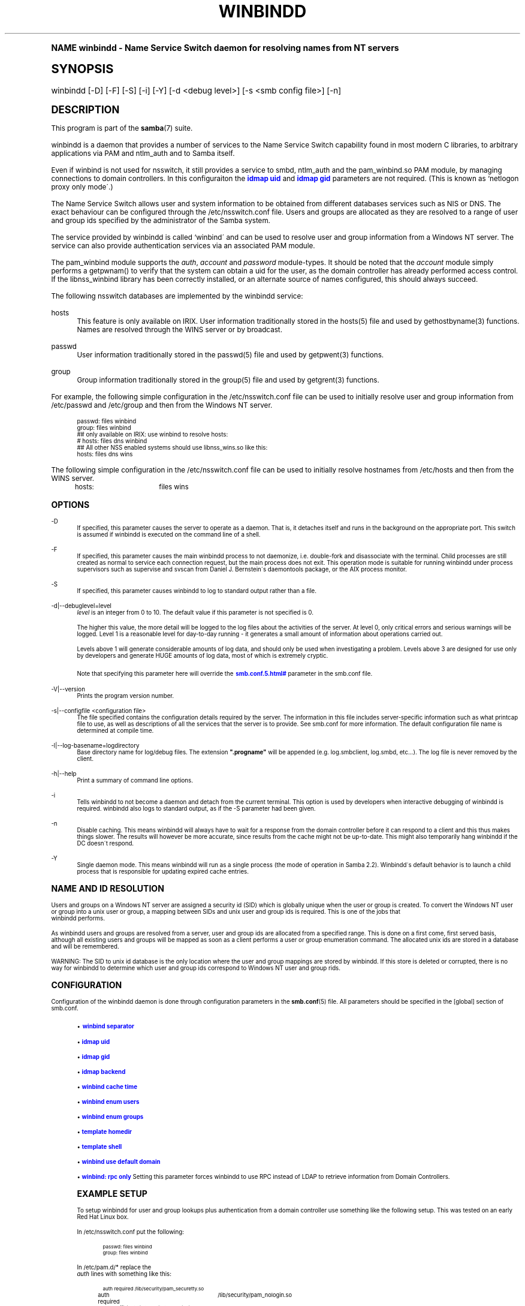 .\"     Title: winbindd
.\"    Author: [see the "AUTHOR" section]
.\" Generator: DocBook XSL Stylesheets v1.74.0 <http://docbook.sf.net/>
.\"      Date: 05/17/2010
.\"    Manual: System Administration tools
.\"    Source: Samba 3.5
.\"  Language: English
.\"
.TH "WINBINDD" "8" "05/17/2010" "Samba 3\&.5" "System Administration tools"
.\" -----------------------------------------------------------------
.\" * (re)Define some macros
.\" -----------------------------------------------------------------
.\" ~~~~~~~~~~~~~~~~~~~~~~~~~~~~~~~~~~~~~~~~~~~~~~~~~~~~~~~~~~~~~~~~~
.\" toupper - uppercase a string (locale-aware)
.\" ~~~~~~~~~~~~~~~~~~~~~~~~~~~~~~~~~~~~~~~~~~~~~~~~~~~~~~~~~~~~~~~~~
.de toupper
.tr aAbBcCdDeEfFgGhHiIjJkKlLmMnNoOpPqQrRsStTuUvVwWxXyYzZ
\\$*
.tr aabbccddeeffgghhiijjkkllmmnnooppqqrrssttuuvvwwxxyyzz
..
.\" ~~~~~~~~~~~~~~~~~~~~~~~~~~~~~~~~~~~~~~~~~~~~~~~~~~~~~~~~~~~~~~~~~
.\" SH-xref - format a cross-reference to an SH section
.\" ~~~~~~~~~~~~~~~~~~~~~~~~~~~~~~~~~~~~~~~~~~~~~~~~~~~~~~~~~~~~~~~~~
.de SH-xref
.ie n \{\
.\}
.toupper \\$*
.el \{\
\\$*
.\}
..
.\" ~~~~~~~~~~~~~~~~~~~~~~~~~~~~~~~~~~~~~~~~~~~~~~~~~~~~~~~~~~~~~~~~~
.\" SH - level-one heading that works better for non-TTY output
.\" ~~~~~~~~~~~~~~~~~~~~~~~~~~~~~~~~~~~~~~~~~~~~~~~~~~~~~~~~~~~~~~~~~
.de1 SH
.\" put an extra blank line of space above the head in non-TTY output
.if t \{\
.sp 1
.\}
.sp \\n[PD]u
.nr an-level 1
.set-an-margin
.nr an-prevailing-indent \\n[IN]
.fi
.in \\n[an-margin]u
.ti 0
.HTML-TAG ".NH \\n[an-level]"
.it 1 an-trap
.nr an-no-space-flag 1
.nr an-break-flag 1
\." make the size of the head bigger
.ps +3
.ft B
.ne (2v + 1u)
.ie n \{\
.\" if n (TTY output), use uppercase
.toupper \\$*
.\}
.el \{\
.nr an-break-flag 0
.\" if not n (not TTY), use normal case (not uppercase)
\\$1
.in \\n[an-margin]u
.ti 0
.\" if not n (not TTY), put a border/line under subheading
.sp -.6
\l'\n(.lu'
.\}
..
.\" ~~~~~~~~~~~~~~~~~~~~~~~~~~~~~~~~~~~~~~~~~~~~~~~~~~~~~~~~~~~~~~~~~
.\" SS - level-two heading that works better for non-TTY output
.\" ~~~~~~~~~~~~~~~~~~~~~~~~~~~~~~~~~~~~~~~~~~~~~~~~~~~~~~~~~~~~~~~~~
.de1 SS
.sp \\n[PD]u
.nr an-level 1
.set-an-margin
.nr an-prevailing-indent \\n[IN]
.fi
.in \\n[IN]u
.ti \\n[SN]u
.it 1 an-trap
.nr an-no-space-flag 1
.nr an-break-flag 1
.ps \\n[PS-SS]u
\." make the size of the head bigger
.ps +2
.ft B
.ne (2v + 1u)
.if \\n[.$] \&\\$*
..
.\" ~~~~~~~~~~~~~~~~~~~~~~~~~~~~~~~~~~~~~~~~~~~~~~~~~~~~~~~~~~~~~~~~~
.\" BB/BE - put background/screen (filled box) around block of text
.\" ~~~~~~~~~~~~~~~~~~~~~~~~~~~~~~~~~~~~~~~~~~~~~~~~~~~~~~~~~~~~~~~~~
.de BB
.if t \{\
.sp -.5
.br
.in +2n
.ll -2n
.gcolor red
.di BX
.\}
..
.de EB
.if t \{\
.if "\\$2"adjust-for-leading-newline" \{\
.sp -1
.\}
.br
.di
.in
.ll
.gcolor
.nr BW \\n(.lu-\\n(.i
.nr BH \\n(dn+.5v
.ne \\n(BHu+.5v
.ie "\\$2"adjust-for-leading-newline" \{\
\M[\\$1]\h'1n'\v'+.5v'\D'P \\n(BWu 0 0 \\n(BHu -\\n(BWu 0 0 -\\n(BHu'\M[]
.\}
.el \{\
\M[\\$1]\h'1n'\v'-.5v'\D'P \\n(BWu 0 0 \\n(BHu -\\n(BWu 0 0 -\\n(BHu'\M[]
.\}
.in 0
.sp -.5v
.nf
.BX
.in
.sp .5v
.fi
.\}
..
.\" ~~~~~~~~~~~~~~~~~~~~~~~~~~~~~~~~~~~~~~~~~~~~~~~~~~~~~~~~~~~~~~~~~
.\" BM/EM - put colored marker in margin next to block of text
.\" ~~~~~~~~~~~~~~~~~~~~~~~~~~~~~~~~~~~~~~~~~~~~~~~~~~~~~~~~~~~~~~~~~
.de BM
.if t \{\
.br
.ll -2n
.gcolor red
.di BX
.\}
..
.de EM
.if t \{\
.br
.di
.ll
.gcolor
.nr BH \\n(dn
.ne \\n(BHu
\M[\\$1]\D'P -.75n 0 0 \\n(BHu -(\\n[.i]u - \\n(INu - .75n) 0 0 -\\n(BHu'\M[]
.in 0
.nf
.BX
.in
.fi
.\}
..
.\" -----------------------------------------------------------------
.\" * set default formatting
.\" -----------------------------------------------------------------
.\" disable hyphenation
.nh
.\" disable justification (adjust text to left margin only)
.ad l
.\" -----------------------------------------------------------------
.\" * MAIN CONTENT STARTS HERE *
.\" -----------------------------------------------------------------
.SH "Name"
winbindd \- Name Service Switch daemon for resolving names from NT servers
.SH "Synopsis"
.fam C
.HP \w'\ 'u
\FCwinbindd\F[] [\-D] [\-F] [\-S] [\-i] [\-Y] [\-d\ <debug\ level>] [\-s\ <smb\ config\ file>] [\-n]
.fam
.SH "DESCRIPTION"
.PP
This program is part of the
\fBsamba\fR(7)
suite\&.
.PP
\FCwinbindd\F[]
is a daemon that provides a number of services to the Name Service Switch capability found in most modern C libraries, to arbitrary applications via PAM and
\FCntlm_auth\F[]
and to Samba itself\&.
.PP
Even if winbind is not used for nsswitch, it still provides a service to
\FCsmbd\F[],
\FCntlm_auth\F[]
and the
\FCpam_winbind\&.so\F[]
PAM module, by managing connections to domain controllers\&. In this configuraiton the
\m[blue]\fBidmap uid\fR\m[]
and
\m[blue]\fBidmap gid\fR\m[]
parameters are not required\&. (This is known as `netlogon proxy only mode\'\&.)
.PP
The Name Service Switch allows user and system information to be obtained from different databases services such as NIS or DNS\&. The exact behaviour can be configured through the
\FC/etc/nsswitch\&.conf\F[]
file\&. Users and groups are allocated as they are resolved to a range of user and group ids specified by the administrator of the Samba system\&.
.PP
The service provided by
\FCwinbindd\F[]
is called `winbind\' and can be used to resolve user and group information from a Windows NT server\&. The service can also provide authentication services via an associated PAM module\&.
.PP
The
\FCpam_winbind\F[]
module supports the
\fIauth\fR,
\fIaccount\fR
and
\fIpassword\fR
module\-types\&. It should be noted that the
\fIaccount\fR
module simply performs a getpwnam() to verify that the system can obtain a uid for the user, as the domain controller has already performed access control\&. If the
\FClibnss_winbind\F[]
library has been correctly installed, or an alternate source of names configured, this should always succeed\&.
.PP
The following nsswitch databases are implemented by the winbindd service:
.PP
hosts
.RS 4
This feature is only available on IRIX\&. User information traditionally stored in the
\FChosts(5)\F[]
file and used by
\FCgethostbyname(3)\F[]
functions\&. Names are resolved through the WINS server or by broadcast\&.
.RE
.PP
passwd
.RS 4
User information traditionally stored in the
\FCpasswd(5)\F[]
file and used by
\FCgetpwent(3)\F[]
functions\&.
.RE
.PP
group
.RS 4
Group information traditionally stored in the
\FCgroup(5)\F[]
file and used by
\FCgetgrent(3)\F[]
functions\&.
.RE
.PP
For example, the following simple configuration in the
\FC/etc/nsswitch\&.conf\F[]
file can be used to initially resolve user and group information from
\FC/etc/passwd \F[]
and
\FC/etc/group\F[]
and then from the Windows NT server\&.
.sp
.if n \{\
.RS 4
.\}
.fam C
.ps -1
.nf
.if t \{\
.sp -1
.\}
.BB lightgray adjust-for-leading-newline
.sp -1

passwd:         files winbind
group:          files winbind
## only available on IRIX: use winbind to resolve hosts:
# hosts:        files dns winbind
## All other NSS enabled systems should use libnss_wins\&.so like this:
hosts:          files dns wins

.EB lightgray adjust-for-leading-newline
.if t \{\
.sp 1
.\}
.fi
.fam
.ps +1
.if n \{\
.RE
.\}
.PP
The following simple configuration in the
\FC/etc/nsswitch\&.conf\F[]
file can be used to initially resolve hostnames from
\FC/etc/hosts\F[]
and then from the WINS server\&.
.sp
.if n \{\
.RS 4
.\}
.fam C
.ps -1
.nf
.if t \{\
.sp -1
.\}
.BB lightgray adjust-for-leading-newline
.sp -1

hosts:		files wins
.EB lightgray adjust-for-leading-newline
.if t \{\
.sp 1
.\}
.fi
.fam
.ps +1
.if n \{\
.RE
.\}
.SH "OPTIONS"
.PP
\-D
.RS 4
If specified, this parameter causes the server to operate as a daemon\&. That is, it detaches itself and runs in the background on the appropriate port\&. This switch is assumed if
\FCwinbindd\F[]
is executed on the command line of a shell\&.
.RE
.PP
\-F
.RS 4
If specified, this parameter causes the main
\FCwinbindd\F[]
process to not daemonize, i\&.e\&. double\-fork and disassociate with the terminal\&. Child processes are still created as normal to service each connection request, but the main process does not exit\&. This operation mode is suitable for running
\FCwinbindd\F[]
under process supervisors such as
\FCsupervise\F[]
and
\FCsvscan\F[]
from Daniel J\&. Bernstein\'s
\FCdaemontools\F[]
package, or the AIX process monitor\&.
.RE
.PP
\-S
.RS 4
If specified, this parameter causes
\FCwinbindd\F[]
to log to standard output rather than a file\&.
.RE
.PP
\-d|\-\-debuglevel=level
.RS 4
\fIlevel\fR
is an integer from 0 to 10\&. The default value if this parameter is not specified is 0\&.
.sp
The higher this value, the more detail will be logged to the log files about the activities of the server\&. At level 0, only critical errors and serious warnings will be logged\&. Level 1 is a reasonable level for day\-to\-day running \- it generates a small amount of information about operations carried out\&.
.sp
Levels above 1 will generate considerable amounts of log data, and should only be used when investigating a problem\&. Levels above 3 are designed for use only by developers and generate HUGE amounts of log data, most of which is extremely cryptic\&.
.sp
Note that specifying this parameter here will override the
\m[blue]\fB\%smb.conf.5.html#\fR\m[]
parameter in the
\FCsmb\&.conf\F[]
file\&.
.RE
.PP
\-V|\-\-version
.RS 4
Prints the program version number\&.
.RE
.PP
\-s|\-\-configfile <configuration file>
.RS 4
The file specified contains the configuration details required by the server\&. The information in this file includes server\-specific information such as what printcap file to use, as well as descriptions of all the services that the server is to provide\&. See
\FCsmb\&.conf\F[]
for more information\&. The default configuration file name is determined at compile time\&.
.RE
.PP
\-l|\-\-log\-basename=logdirectory
.RS 4
Base directory name for log/debug files\&. The extension
\fB"\&.progname"\fR
will be appended (e\&.g\&. log\&.smbclient, log\&.smbd, etc\&.\&.\&.)\&. The log file is never removed by the client\&.
.RE
.PP
\-h|\-\-help
.RS 4
Print a summary of command line options\&.
.RE
.PP
\-i
.RS 4
Tells
\FCwinbindd\F[]
to not become a daemon and detach from the current terminal\&. This option is used by developers when interactive debugging of
\FCwinbindd\F[]
is required\&.
\FCwinbindd\F[]
also logs to standard output, as if the
\FC\-S\F[]
parameter had been given\&.
.RE
.PP
\-n
.RS 4
Disable caching\&. This means winbindd will always have to wait for a response from the domain controller before it can respond to a client and this thus makes things slower\&. The results will however be more accurate, since results from the cache might not be up\-to\-date\&. This might also temporarily hang winbindd if the DC doesn\'t respond\&.
.RE
.PP
\-Y
.RS 4
Single daemon mode\&. This means winbindd will run as a single process (the mode of operation in Samba 2\&.2)\&. Winbindd\'s default behavior is to launch a child process that is responsible for updating expired cache entries\&.
.RE
.SH "NAME AND ID RESOLUTION"
.PP
Users and groups on a Windows NT server are assigned a security id (SID) which is globally unique when the user or group is created\&. To convert the Windows NT user or group into a unix user or group, a mapping between SIDs and unix user and group ids is required\&. This is one of the jobs that
\FC winbindd\F[]
performs\&.
.PP
As winbindd users and groups are resolved from a server, user and group ids are allocated from a specified range\&. This is done on a first come, first served basis, although all existing users and groups will be mapped as soon as a client performs a user or group enumeration command\&. The allocated unix ids are stored in a database and will be remembered\&.
.PP
WARNING: The SID to unix id database is the only location where the user and group mappings are stored by winbindd\&. If this store is deleted or corrupted, there is no way for winbindd to determine which user and group ids correspond to Windows NT user and group rids\&.
.SH "CONFIGURATION"
.PP
Configuration of the
\FCwinbindd\F[]
daemon is done through configuration parameters in the
\fBsmb.conf\fR(5)
file\&. All parameters should be specified in the [global] section of smb\&.conf\&.
.sp
.RS 4
.ie n \{\
\h'-04'\(bu\h'+03'\c
.\}
.el \{\
.sp -1
.IP \(bu 2.3
.\}

\m[blue]\fBwinbind separator\fR\m[]
.RE
.sp
.RS 4
.ie n \{\
\h'-04'\(bu\h'+03'\c
.\}
.el \{\
.sp -1
.IP \(bu 2.3
.\}

\m[blue]\fBidmap uid\fR\m[]
.RE
.sp
.RS 4
.ie n \{\
\h'-04'\(bu\h'+03'\c
.\}
.el \{\
.sp -1
.IP \(bu 2.3
.\}

\m[blue]\fBidmap gid\fR\m[]
.RE
.sp
.RS 4
.ie n \{\
\h'-04'\(bu\h'+03'\c
.\}
.el \{\
.sp -1
.IP \(bu 2.3
.\}

\m[blue]\fBidmap backend\fR\m[]
.RE
.sp
.RS 4
.ie n \{\
\h'-04'\(bu\h'+03'\c
.\}
.el \{\
.sp -1
.IP \(bu 2.3
.\}

\m[blue]\fBwinbind cache time\fR\m[]
.RE
.sp
.RS 4
.ie n \{\
\h'-04'\(bu\h'+03'\c
.\}
.el \{\
.sp -1
.IP \(bu 2.3
.\}

\m[blue]\fBwinbind enum users\fR\m[]
.RE
.sp
.RS 4
.ie n \{\
\h'-04'\(bu\h'+03'\c
.\}
.el \{\
.sp -1
.IP \(bu 2.3
.\}

\m[blue]\fBwinbind enum groups\fR\m[]
.RE
.sp
.RS 4
.ie n \{\
\h'-04'\(bu\h'+03'\c
.\}
.el \{\
.sp -1
.IP \(bu 2.3
.\}

\m[blue]\fBtemplate homedir\fR\m[]
.RE
.sp
.RS 4
.ie n \{\
\h'-04'\(bu\h'+03'\c
.\}
.el \{\
.sp -1
.IP \(bu 2.3
.\}

\m[blue]\fBtemplate shell\fR\m[]
.RE
.sp
.RS 4
.ie n \{\
\h'-04'\(bu\h'+03'\c
.\}
.el \{\
.sp -1
.IP \(bu 2.3
.\}

\m[blue]\fBwinbind use default domain\fR\m[]
.RE
.sp
.RS 4
.ie n \{\
\h'-04'\(bu\h'+03'\c
.\}
.el \{\
.sp -1
.IP \(bu 2.3
.\}

\m[blue]\fBwinbind: rpc only\fR\m[]
Setting this parameter forces winbindd to use RPC instead of LDAP to retrieve information from Domain Controllers\&.
.SH "EXAMPLE SETUP"
.PP
To setup winbindd for user and group lookups plus authentication from a domain controller use something like the following setup\&. This was tested on an early Red Hat Linux box\&.
.PP
In
\FC/etc/nsswitch\&.conf\F[]
put the following:
.sp
.if n \{\
.RS 4
.\}
.fam C
.ps -1
.nf
.if t \{\
.sp -1
.\}
.BB lightgray adjust-for-leading-newline
.sp -1

passwd: files winbind
group:  files winbind
.EB lightgray adjust-for-leading-newline
.if t \{\
.sp 1
.\}
.fi
.fam
.ps +1
.if n \{\
.RE
.\}
.PP
In
\FC/etc/pam\&.d/*\F[]
replace the
\fI auth\fR
lines with something like this:
.sp
.if n \{\
.RS 4
.\}
.fam C
.ps -1
.nf
.if t \{\
.sp -1
.\}
.BB lightgray adjust-for-leading-newline
.sp -1

auth  required    /lib/security/pam_securetty\&.so
auth  required	  /lib/security/pam_nologin\&.so
auth  sufficient  /lib/security/pam_winbind\&.so
auth  required    /lib/security/pam_unix\&.so \e
                  use_first_pass shadow nullok
.EB lightgray adjust-for-leading-newline
.if t \{\
.sp 1
.\}
.fi
.fam
.ps +1
.if n \{\
.RE
.\}
.sp
.if n \{\
.sp
.\}
.RS 4
.BM yellow
.it 1 an-trap
.nr an-no-space-flag 1
.nr an-break-flag 1
.br
.ps +1
\fBNote\fR
.ps -1
.br
.PP
The PAM module pam_unix has recently replaced the module pam_pwdb\&. Some Linux systems use the module pam_unix2 in place of pam_unix\&.
.sp .5v
.EM yellow
.RE
.PP
Note in particular the use of the
\fIsufficient \fR
keyword and the
\fIuse_first_pass\fR
keyword\&.
.PP
Now replace the account lines with this:
.PP
\FCaccount required /lib/security/pam_winbind\&.so \F[]
.PP
The next step is to join the domain\&. To do that use the
\FCnet\F[]
program like this:
.PP
\FCnet join \-S PDC \-U Administrator\F[]
.PP
The username after the
\fI\-U\fR
can be any Domain user that has administrator privileges on the machine\&. Substitute the name or IP of your PDC for "PDC"\&.
.PP
Next copy
\FClibnss_winbind\&.so\F[]
to
\FC/lib\F[]
and
\FCpam_winbind\&.so \F[]
to
\FC/lib/security\F[]\&. A symbolic link needs to be made from
\FC/lib/libnss_winbind\&.so\F[]
to
\FC/lib/libnss_winbind\&.so\&.2\F[]\&. If you are using an older version of glibc then the target of the link should be
\FC/lib/libnss_winbind\&.so\&.1\F[]\&.
.PP
Finally, setup a
\fBsmb.conf\fR(5)
containing directives like the following:
.sp
.if n \{\
.RS 4
.\}
.fam C
.ps -1
.nf
.if t \{\
.sp -1
.\}
.BB lightgray adjust-for-leading-newline
.sp -1

[global]
	winbind separator = +
        winbind cache time = 10
        template shell = /bin/bash
        template homedir = /home/%D/%U
        idmap uid = 10000\-20000
        idmap gid = 10000\-20000
        workgroup = DOMAIN
        security = domain
        password server = *
.EB lightgray adjust-for-leading-newline
.if t \{\
.sp 1
.\}
.fi
.fam
.ps +1
.if n \{\
.RE
.\}
.PP
Now start winbindd and you should find that your user and group database is expanded to include your NT users and groups, and that you can login to your unix box as a domain user, using the DOMAIN+user syntax for the username\&. You may wish to use the commands
\FCgetent passwd\F[]
and
\FCgetent group \F[]
to confirm the correct operation of winbindd\&.
.SH "NOTES"
.PP
The following notes are useful when configuring and running
\FCwinbindd\F[]:
.PP
\fBnmbd\fR(8)
must be running on the local machine for
\FCwinbindd\F[]
to work\&.
.PP
PAM is really easy to misconfigure\&. Make sure you know what you are doing when modifying PAM configuration files\&. It is possible to set up PAM such that you can no longer log into your system\&.
.PP
If more than one UNIX machine is running
\FCwinbindd\F[], then in general the user and groups ids allocated by winbindd will not be the same\&. The user and group ids will only be valid for the local machine, unless a shared
\m[blue]\fBidmap backend\fR\m[]
is configured\&.
.PP
If the the Windows NT SID to UNIX user and group id mapping file is damaged or destroyed then the mappings will be lost\&.
.SH "SIGNALS"
.PP
The following signals can be used to manipulate the
\FCwinbindd\F[]
daemon\&.
.PP
SIGHUP
.RS 4
Reload the
\fBsmb.conf\fR(5)
file and apply any parameter changes to the running version of winbindd\&. This signal also clears any cached user and group information\&. The list of other domains trusted by winbindd is also reloaded\&.
.RE
.PP
SIGUSR2
.RS 4
The SIGUSR2 signal will cause
\FC winbindd\F[]
to write status information to the winbind log file\&.
.sp
Log files are stored in the filename specified by the log file parameter\&.
.RE
.SH "FILES"
.PP
\FC/etc/nsswitch\&.conf(5)\F[]
.RS 4
Name service switch configuration file\&.
.RE
.PP
/tmp/\&.winbindd/pipe
.RS 4
The UNIX pipe over which clients communicate with the
\FCwinbindd\F[]
program\&. For security reasons, the winbind client will only attempt to connect to the winbindd daemon if both the
\FC/tmp/\&.winbindd\F[]
directory and
\FC/tmp/\&.winbindd/pipe\F[]
file are owned by root\&.
.RE
.PP
$LOCKDIR/winbindd_privileged/pipe
.RS 4
The UNIX pipe over which \'privileged\' clients communicate with the
\FCwinbindd\F[]
program\&. For security reasons, access to some winbindd functions \- like those needed by the
\FCntlm_auth\F[]
utility \- is restricted\&. By default, only users in the \'root\' group will get this access, however the administrator may change the group permissions on $LOCKDIR/winbindd_privileged to allow programs like \'squid\' to use ntlm_auth\&. Note that the winbind client will only attempt to connect to the winbindd daemon if both the
\FC$LOCKDIR/winbindd_privileged\F[]
directory and
\FC$LOCKDIR/winbindd_privileged/pipe\F[]
file are owned by root\&.
.RE
.PP
/lib/libnss_winbind\&.so\&.X
.RS 4
Implementation of name service switch library\&.
.RE
.PP
$LOCKDIR/winbindd_idmap\&.tdb
.RS 4
Storage for the Windows NT rid to UNIX user/group id mapping\&. The lock directory is specified when Samba is initially compiled using the
\fI\-\-with\-lockdir\fR
option\&. This directory is by default
\FC/usr/local/samba/var/locks \F[]\&.
.RE
.PP
$LOCKDIR/winbindd_cache\&.tdb
.RS 4
Storage for cached user and group information\&.
.RE
.SH "VERSION"
.PP
This man page is correct for version 3 of the Samba suite\&.
.SH "SEE ALSO"
.PP
\FCnsswitch\&.conf(5)\F[],
\fBsamba\fR(7),
\fBwbinfo\fR(1),
\fBntlm_auth\fR(8),
\fBsmb.conf\fR(5),
\fBpam_winbind\fR(8)
.SH "AUTHOR"
.PP
The original Samba software and related utilities were created by Andrew Tridgell\&. Samba is now developed by the Samba Team as an Open Source project similar to the way the Linux kernel is developed\&.
.PP
\FCwbinfo\F[]
and
\FCwinbindd\F[]
were written by Tim Potter\&.
.PP
The conversion to DocBook for Samba 2\&.2 was done by Gerald Carter\&. The conversion to DocBook XML 4\&.2 for Samba 3\&.0 was done by Alexander Bokovoy\&.
